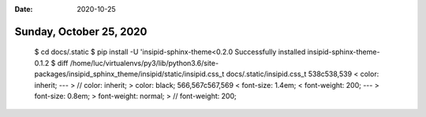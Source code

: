 :date: 2020-10-25

========================
Sunday, October 25, 2020
========================


  $ cd docs/.static
  $ pip install -U 'insipid-sphinx-theme<0.2.0
  Successfully installed insipid-sphinx-theme-0.1.2
  $ diff /home/luc/virtualenvs/py3/lib/python3.6/site-packages/insipid_sphinx_theme/insipid/static/insipid.css_t docs/.static/insipid.css_t
  538c538,539
  <     color: inherit;
  ---
  >     // color: inherit;
  >     color: black;
  566,567c567,569
  <     font-size: 1.4em;
  <     font-weight: 200;
  ---
  >     font-size: 0.8em;
  >     font-weight: normal;
  >     // font-weight: 200;
